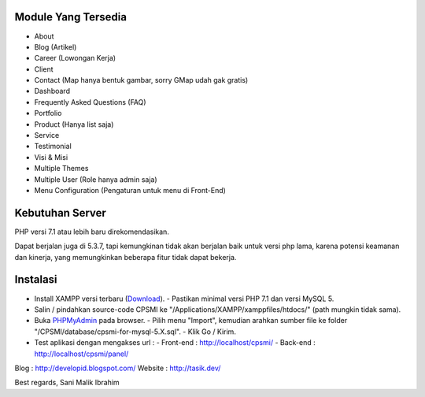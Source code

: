 ********************
Module Yang Tersedia
********************

- About
- Blog (Artikel)
- Career (Lowongan Kerja)
- Client
- Contact (Map hanya bentuk gambar, sorry GMap udah gak gratis)
- Dashboard
- Frequently Asked Questions (FAQ)
- Portfolio
- Product (Hanya list saja)
- Service
- Testimonial
- Visi & Misi
- Multiple Themes
- Multiple User (Role hanya admin saja)
- Menu Configuration (Pengaturan untuk menu di Front-End)

****************
Kebutuhan Server
****************

PHP versi 7.1 atau lebih baru direkomendasikan.

Dapat berjalan juga di 5.3.7, tapi kemungkinan tidak akan berjalan baik
untuk versi php lama, karena potensi keamanan dan kinerja, yang memungkinkan
beberapa fitur tidak dapat bekerja.

*********
Instalasi
*********

- Install XAMPP versi terbaru (`Download <https://www.apachefriends.org/download.html>`_).
  - Pastikan minimal versi PHP 7.1 dan versi MySQL 5.
- Salin / pindahkan source-code CPSMI ke "/Applications/XAMPP/xamppfiles/htdocs/" (path mungkin tidak sama).
- Buka `PHPMyAdmin <http://localhost/phpmyadmin>`_ pada browser.
  - Pilih menu "Import", kemudian arahkan sumber file ke folder "/CPSMI/database/cpsmi-for-mysql-5.X.sql".
  - Klik Go / Kirim.
- Test aplikasi dengan mengakses url :
  - Front-end : `http://localhost/cpsmi/ <http://localhost/cpsmi>`_
  - Back-end : `http://localhost/cpsmi/panel/ <http://localhost/cpsmi/panel>`_

Blog : http://developid.blogspot.com/
Website : http://tasik.dev/

Best regards,
Sani Malik Ibrahim
